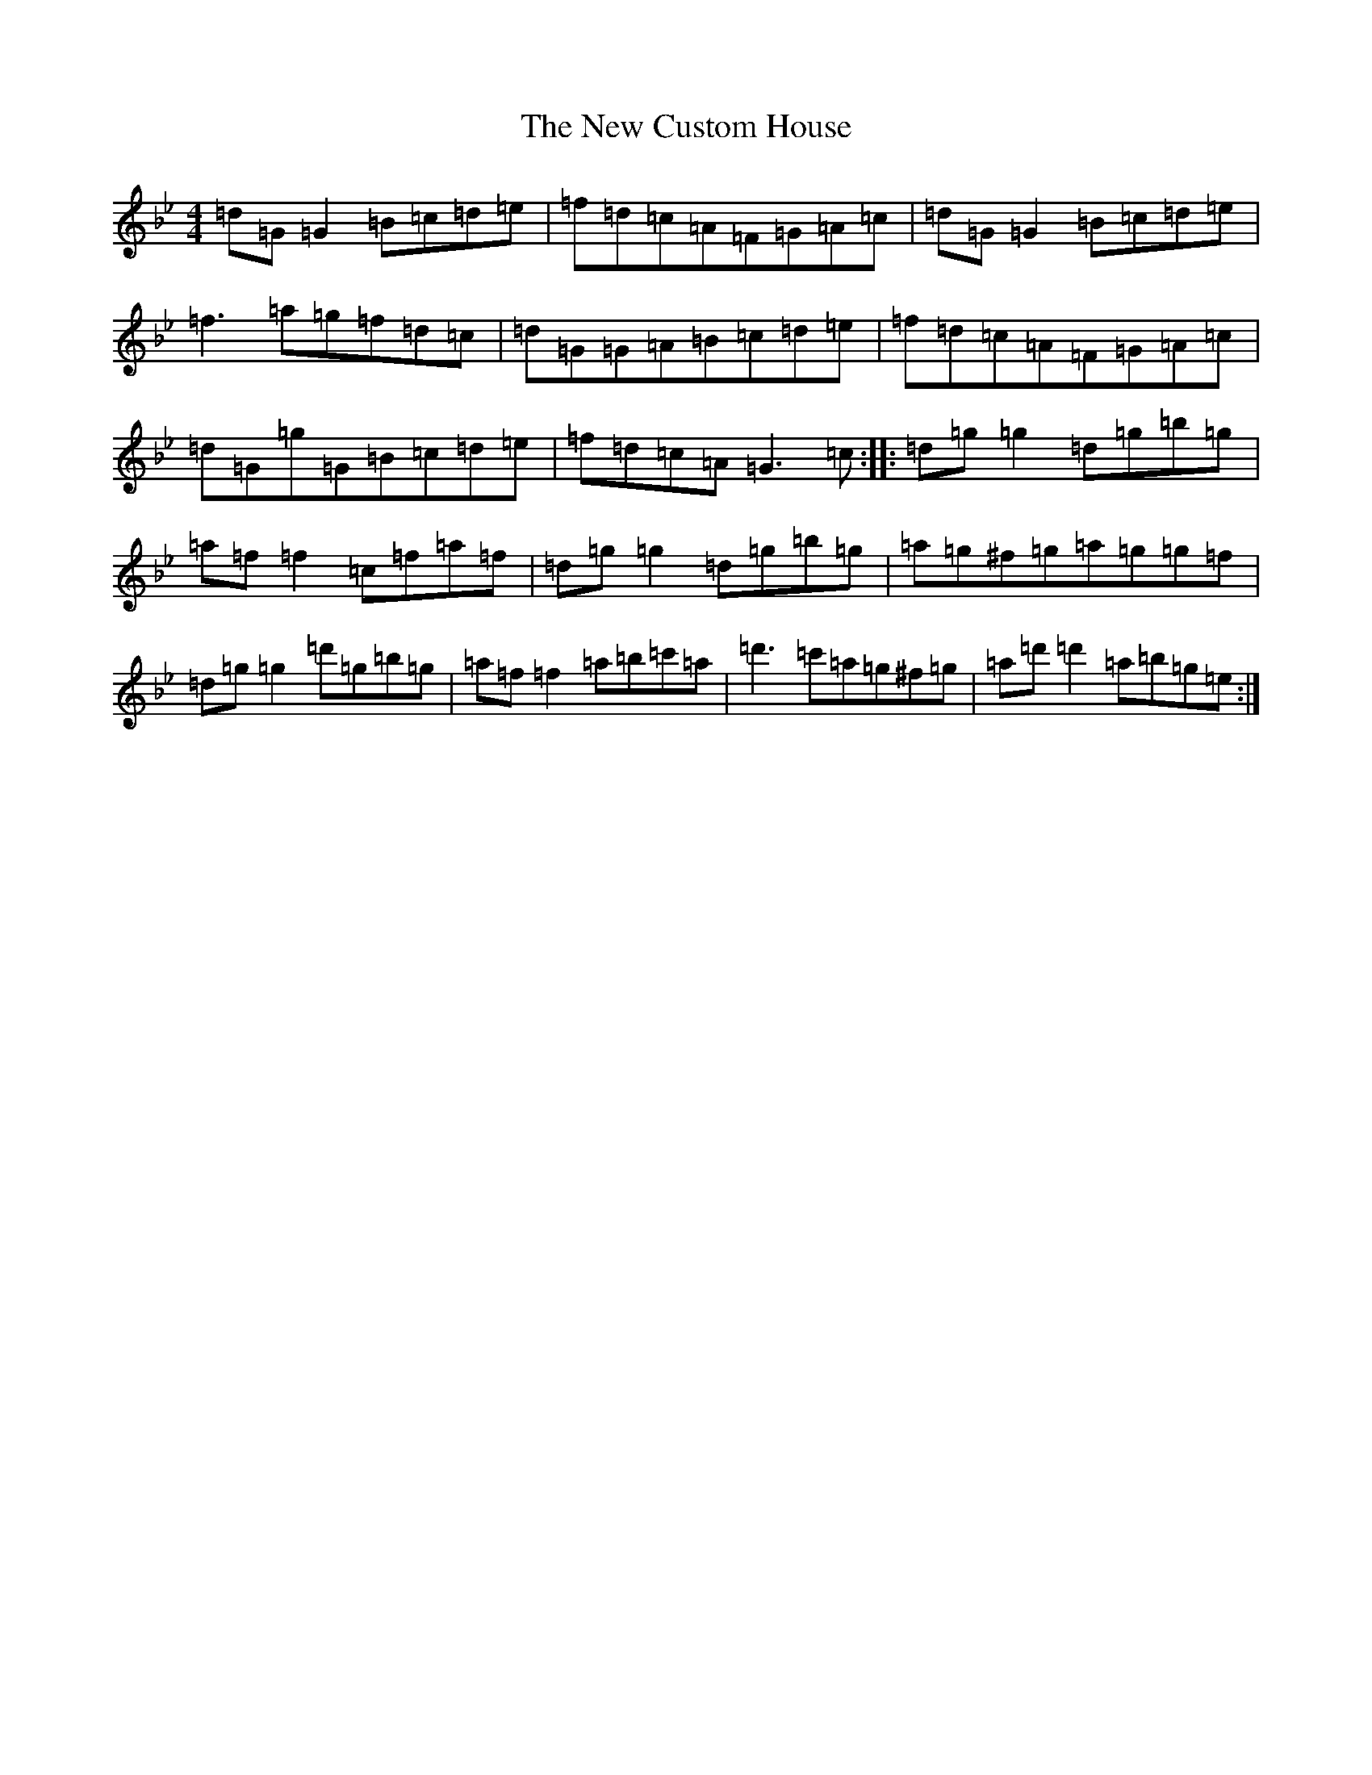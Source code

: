 X: 15387
T: New Custom House, The
S: https://thesession.org/tunes/175#setting12821
Z: D Dorian
R: reel
M:4/4
L:1/8
K: C Dorian
=d=G=G2=B=c=d=e|=f=d=c=A=F=G=A=c|=d=G=G2=B=c=d=e|=f3=a=g=f=d=c|=d=G=G=A=B=c=d=e|=f=d=c=A=F=G=A=c|=d=G=g=G=B=c=d=e|=f=d=c=A=G3=c:||:=d=g=g2=d=g=b=g|=a=f=f2=c=f=a=f|=d=g=g2=d=g=b=g|=a=g^f=g=a=g=g=f|=d=g=g2=d'=g=b=g|=a=f=f2=a=b=c'=a|=d'3=c'=a=g^f=g|=a=d'=d'2=a=b=g=e:|